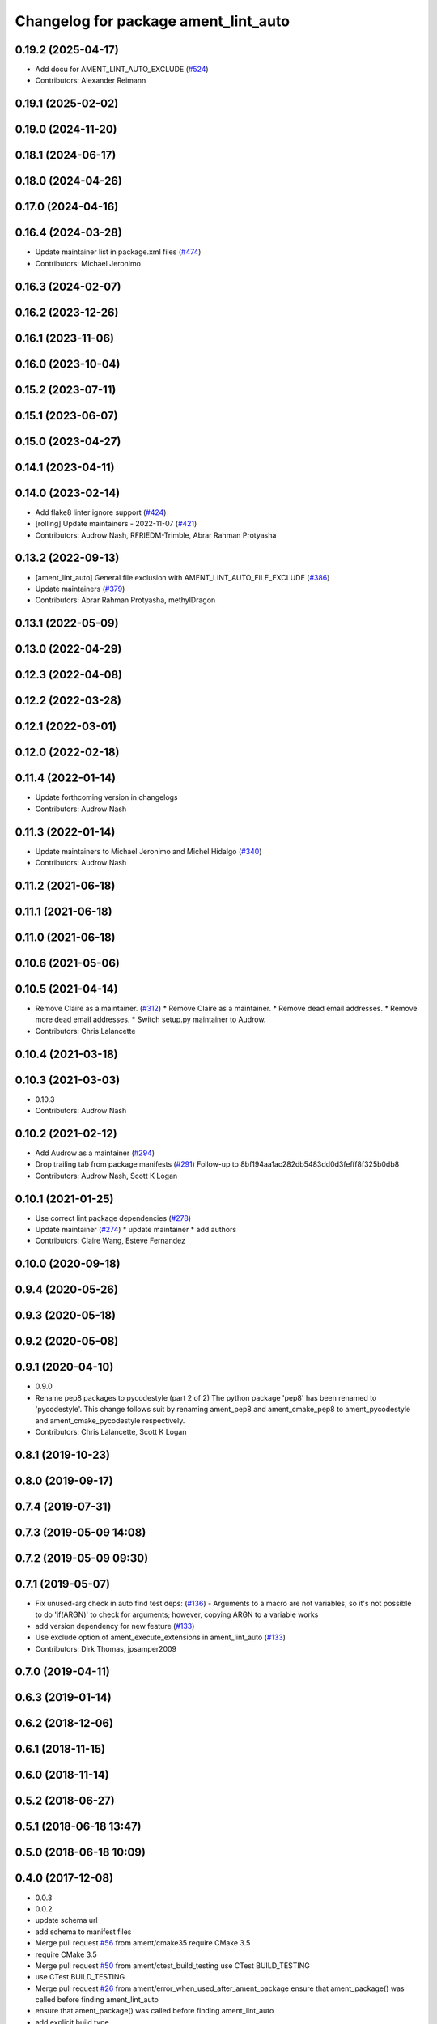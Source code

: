 ^^^^^^^^^^^^^^^^^^^^^^^^^^^^^^^^^^^^^
Changelog for package ament_lint_auto
^^^^^^^^^^^^^^^^^^^^^^^^^^^^^^^^^^^^^

0.19.2 (2025-04-17)
-------------------
* Add docu for AMENT_LINT_AUTO_EXCLUDE (`#524 <https://github.com/ament/ament_lint/issues/524>`_)
* Contributors: Alexander Reimann

0.19.1 (2025-02-02)
-------------------

0.19.0 (2024-11-20)
-------------------

0.18.1 (2024-06-17)
-------------------

0.18.0 (2024-04-26)
-------------------

0.17.0 (2024-04-16)
-------------------

0.16.4 (2024-03-28)
-------------------
* Update maintainer list in package.xml files (`#474 <https://github.com/ament/ament_lint/issues/474>`_)
* Contributors: Michael Jeronimo

0.16.3 (2024-02-07)
-------------------

0.16.2 (2023-12-26)
-------------------

0.16.1 (2023-11-06)
-------------------

0.16.0 (2023-10-04)
-------------------

0.15.2 (2023-07-11)
-------------------

0.15.1 (2023-06-07)
-------------------

0.15.0 (2023-04-27)
-------------------

0.14.1 (2023-04-11)
-------------------

0.14.0 (2023-02-14)
-------------------
* Add flake8 linter ignore support (`#424 <https://github.com/ament/ament_lint/issues/424>`_)
* [rolling] Update maintainers - 2022-11-07 (`#421 <https://github.com/ament/ament_lint/issues/421>`_)
* Contributors: Audrow Nash, RFRIEDM-Trimble, Abrar Rahman Protyasha

0.13.2 (2022-09-13)
-------------------
* [ament_lint_auto] General file exclusion with AMENT_LINT_AUTO_FILE_EXCLUDE (`#386 <https://github.com/ament/ament_lint/issues/386>`_)
* Update maintainers (`#379 <https://github.com/ament/ament_lint/issues/379>`_)
* Contributors: Abrar Rahman Protyasha, methylDragon

0.13.1 (2022-05-09)
-------------------

0.13.0 (2022-04-29)
-------------------

0.12.3 (2022-04-08)
-------------------

0.12.2 (2022-03-28)
-------------------

0.12.1 (2022-03-01)
-------------------

0.12.0 (2022-02-18)
-------------------

0.11.4 (2022-01-14)
-------------------
* Update forthcoming version in changelogs
* Contributors: Audrow Nash

0.11.3 (2022-01-14)
-------------------
* Update maintainers to Michael Jeronimo and Michel Hidalgo (`#340 <https://github.com/ament/ament_lint/issues/340>`_)
* Contributors: Audrow Nash

0.11.2 (2021-06-18)
-------------------

0.11.1 (2021-06-18)
-------------------

0.11.0 (2021-06-18)
-------------------

0.10.6 (2021-05-06)
-------------------

0.10.5 (2021-04-14)
-------------------
* Remove Claire as a maintainer. (`#312 <https://github.com/ament/ament_lint/issues/312>`_)
  * Remove Claire as a maintainer.
  * Remove dead email addresses.
  * Remove more dead email addresses.
  * Switch setup.py maintainer to Audrow.
* Contributors: Chris Lalancette

0.10.4 (2021-03-18)
-------------------

0.10.3 (2021-03-03)
-------------------
* 0.10.3
* Contributors: Audrow Nash

0.10.2 (2021-02-12)
-------------------
* Add Audrow as a maintainer (`#294 <https://github.com/ament/ament_lint/issues/294>`_)
* Drop trailing tab from package manifests (`#291 <https://github.com/ament/ament_lint/issues/291>`_)
  Follow-up to 8bf194aa1ac282db5483dd0d3fefff8f325b0db8
* Contributors: Audrow Nash, Scott K Logan

0.10.1 (2021-01-25)
-------------------
* Use correct lint package dependencies (`#278 <https://github.com/ament/ament_lint/issues/278>`_)
* Update maintainer (`#274 <https://github.com/ament/ament_lint/issues/274>`_)
  * update maintainer
  * add authors
* Contributors: Claire Wang, Esteve Fernandez

0.10.0 (2020-09-18)
-------------------

0.9.4 (2020-05-26)
------------------

0.9.3 (2020-05-18)
------------------

0.9.2 (2020-05-08)
------------------

0.9.1 (2020-04-10)
------------------
* 0.9.0
* Rename pep8 packages to pycodestyle (part 2 of 2)
  The python package 'pep8' has been renamed to 'pycodestyle'. This change
  follows suit by renaming ament_pep8 and ament_cmake_pep8 to
  ament_pycodestyle and ament_cmake_pycodestyle respectively.
* Contributors: Chris Lalancette, Scott K Logan

0.8.1 (2019-10-23)
------------------

0.8.0 (2019-09-17)
------------------

0.7.4 (2019-07-31)
------------------

0.7.3 (2019-05-09 14:08)
------------------------

0.7.2 (2019-05-09 09:30)
------------------------

0.7.1 (2019-05-07)
------------------
* Fix unused-arg check in auto find test deps: (`#136 <https://github.com/ament/ament_lint/issues/136>`_)
  - Arguments to a macro are not variables, so it's not
  possible to do 'if(ARGN)' to check for arguments;
  however, copying ARGN to a variable works
* add version dependency for new feature (`#133 <https://github.com/ament/ament_lint/issues/133>`_)
* Use exclude option of ament_execute_extensions in ament_lint_auto (`#133 <https://github.com/ament/ament_lint/issues/133>`_)
* Contributors: Dirk Thomas, jpsamper2009

0.7.0 (2019-04-11)
------------------

0.6.3 (2019-01-14)
------------------

0.6.2 (2018-12-06)
------------------

0.6.1 (2018-11-15)
------------------

0.6.0 (2018-11-14)
------------------

0.5.2 (2018-06-27)
------------------

0.5.1 (2018-06-18 13:47)
------------------------

0.5.0 (2018-06-18 10:09)
------------------------

0.4.0 (2017-12-08)
------------------
* 0.0.3
* 0.0.2
* update schema url
* add schema to manifest files
* Merge pull request `#56 <https://github.com/ament/ament_lint/issues/56>`_ from ament/cmake35
  require CMake 3.5
* require CMake 3.5
* Merge pull request `#50 <https://github.com/ament/ament_lint/issues/50>`_ from ament/ctest_build_testing
  use CTest BUILD_TESTING
* use CTest BUILD_TESTING
* Merge pull request `#26 <https://github.com/ament/ament_lint/issues/26>`_ from ament/error_when_used_after_ament_package
  ensure that ament_package() was called before finding ament_lint_auto
* ensure that ament_package() was called before finding ament_lint_auto
* add explicit build type
* disable debug output
* add missing copyright / license information
* Merge pull request `#9 <https://github.com/ament/ament_lint/issues/9>`_ from ament/docs
  add docs for linters
* add docs for linters
* Merge pull request `#2 <https://github.com/ament/ament_lint/issues/2>`_ from ament/ament_lint_auto
  allow linting based on test dependencies only
* add ament_lint_auto and ament_lint_common, update all linter packages to implement extension point of ament_lint_auto
* Contributors: Dirk Thomas
